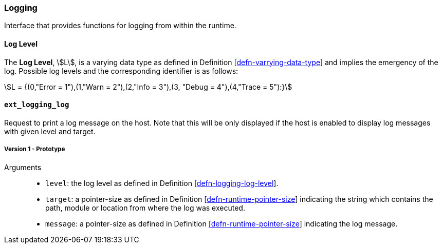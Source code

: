 [#sect-logging-api]
=== Logging

Interface that provides functions for logging from within the runtime.

[#defn-logging-log-level]
==== Log Level
****
The *Log Level*, stem:[L], is a varying data type as defined in Definition
link:#defn-varrying-data-type[[defn-varrying-data-type]] and implies the
emergency of the log. Possible log levels and the corresponding identifier is as
follows:

[stem]
++++
L = {(0,"Error = 1"),(1,"Warn = 2"),(2,"Info = 3"),(3, "Debug = 4"),(4,"Trace = 5"):}
++++
****

==== `ext_logging_log`

Request to print a log message on the host. Note that this will be only
displayed if the host is enabled to display log messages with given level and
target.

===== Version 1 - Prototype
----
----

Arguments::

* `level`: the log level as defined in Definition
link:#defn-logging-log-level[[defn-logging-log-level]].
* `target`: a pointer-size as defined in Definition
link:#defn-runtime-pointer-size[[defn-runtime-pointer-size]] indicating the
string which contains the path, module or location from where the log was
executed.
* `message`: a pointer-size as defined in Definition
link:#defn-runtime-pointer-size[[defn-runtime-pointer-size]] indicating the log
message.
